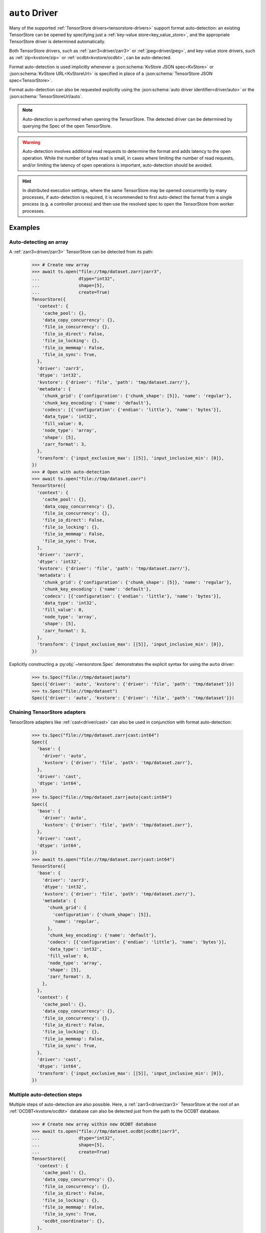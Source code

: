 .. _driver/auto:

``auto`` Driver
===============

Many of the supported :ref:`TensorStore drivers<tensorstore-drivers>`
support format auto-detection: an existing TensorStore can be opened
by specifying just a :ref:`key-value store<key_value_store>`, and the
appropriate TensorStore driver is determined automatically.

Both TensorStore drivers, such as :ref:`zarr3<driver/zarr3>` or
:ref:`jpeg<driver/jpeg>`, and key-value store drivers, such as
:ref:`zip<kvstore/zip>` or :ref:`ocdbt<kvstore/ocdbt>`,
can be auto-detected.

Format auto-detection is used implicitly whenever a
:json:schema:`KvStore JSON spec<KvStore>` or :json:schema:`KvStore
URL<KvStoreUrl>` is specified in place of a :json:schema:`TensorStore
JSON spec<TensorStore>`.

Format auto-detection can also be requested explicitly using the
:json:schema:`auto driver identifier<driver/auto>` or the
:json:schema:`TensorStoreUrl/auto`.

.. note::

   Auto-detection is performed when opening the TensorStore.  The
   detected driver can be determined by querying the Spec of the open
   TensorStore.

.. warning::

   Auto-detection involves additional read requests to determine the
   format and adds latency to the open operation.  While the number of
   bytes read is small, in cases where limiting the number of read
   requests, and/or limiting the latency of open operations is
   important, auto-detection should be avoided.

.. hint::

   In distributed execution settings, where the same TensorStore may
   be opened concurrently by many processes, if auto-detection is
   required, it is recommended to first auto-detect the format from a
   single process (e.g. a controller process) and then use the
   resolved spec to open the TensorStore from worker processes.

.. json:schema:: driver/auto

.. json:schema:: TensorStoreUrl/auto

Examples
--------

Auto-detecting an array
^^^^^^^^^^^^^^^^^^^^^^^

A :ref:`zarr3<driver/zarr3>` TensorStore can be detected from its path:

  >>> # Create new array
  >>> await ts.open("file://tmp/dataset.zarr|zarr3",
  ...               dtype="int32",
  ...               shape=[5],
  ...               create=True)
  TensorStore({
    'context': {
      'cache_pool': {},
      'data_copy_concurrency': {},
      'file_io_concurrency': {},
      'file_io_direct': False,
      'file_io_locking': {},
      'file_io_memmap': False,
      'file_io_sync': True,
    },
    'driver': 'zarr3',
    'dtype': 'int32',
    'kvstore': {'driver': 'file', 'path': 'tmp/dataset.zarr/'},
    'metadata': {
      'chunk_grid': {'configuration': {'chunk_shape': [5]}, 'name': 'regular'},
      'chunk_key_encoding': {'name': 'default'},
      'codecs': [{'configuration': {'endian': 'little'}, 'name': 'bytes'}],
      'data_type': 'int32',
      'fill_value': 0,
      'node_type': 'array',
      'shape': [5],
      'zarr_format': 3,
    },
    'transform': {'input_exclusive_max': [[5]], 'input_inclusive_min': [0]},
  })
  >>> # Open with auto-detection
  >>> await ts.open("file://tmp/dataset.zarr")
  TensorStore({
    'context': {
      'cache_pool': {},
      'data_copy_concurrency': {},
      'file_io_concurrency': {},
      'file_io_direct': False,
      'file_io_locking': {},
      'file_io_memmap': False,
      'file_io_sync': True,
    },
    'driver': 'zarr3',
    'dtype': 'int32',
    'kvstore': {'driver': 'file', 'path': 'tmp/dataset.zarr/'},
    'metadata': {
      'chunk_grid': {'configuration': {'chunk_shape': [5]}, 'name': 'regular'},
      'chunk_key_encoding': {'name': 'default'},
      'codecs': [{'configuration': {'endian': 'little'}, 'name': 'bytes'}],
      'data_type': 'int32',
      'fill_value': 0,
      'node_type': 'array',
      'shape': [5],
      'zarr_format': 3,
    },
    'transform': {'input_exclusive_max': [[5]], 'input_inclusive_min': [0]},
  })

Explicitly constructing a :py:obj:`~tensorstore.Spec` demonstrates the
explicit syntax for using the ``auto`` driver:

  >>> ts.Spec("file://tmp/dataset|auto")
  Spec({'driver': 'auto', 'kvstore': {'driver': 'file', 'path': 'tmp/dataset'}})
  >>> ts.Spec("file://tmp/dataset")
  Spec({'driver': 'auto', 'kvstore': {'driver': 'file', 'path': 'tmp/dataset'}})

Chaining TensorStore adapters
^^^^^^^^^^^^^^^^^^^^^^^^^^^^^

TensorStore adapters like :ref:`cast<driver/cast>` can also be
used in conjunction with format auto-detection:

  >>> ts.Spec("file://tmp/dataset.zarr|cast:int64")
  Spec({
    'base': {
      'driver': 'auto',
      'kvstore': {'driver': 'file', 'path': 'tmp/dataset.zarr'},
    },
    'driver': 'cast',
    'dtype': 'int64',
  })
  >>> ts.Spec("file://tmp/dataset.zarr|auto|cast:int64")
  Spec({
    'base': {
      'driver': 'auto',
      'kvstore': {'driver': 'file', 'path': 'tmp/dataset.zarr'},
    },
    'driver': 'cast',
    'dtype': 'int64',
  })
  >>> await ts.open("file://tmp/dataset.zarr|cast:int64")
  TensorStore({
    'base': {
      'driver': 'zarr3',
      'dtype': 'int32',
      'kvstore': {'driver': 'file', 'path': 'tmp/dataset.zarr/'},
      'metadata': {
        'chunk_grid': {
          'configuration': {'chunk_shape': [5]},
          'name': 'regular',
        },
        'chunk_key_encoding': {'name': 'default'},
        'codecs': [{'configuration': {'endian': 'little'}, 'name': 'bytes'}],
        'data_type': 'int32',
        'fill_value': 0,
        'node_type': 'array',
        'shape': [5],
        'zarr_format': 3,
      },
    },
    'context': {
      'cache_pool': {},
      'data_copy_concurrency': {},
      'file_io_concurrency': {},
      'file_io_direct': False,
      'file_io_locking': {},
      'file_io_memmap': False,
      'file_io_sync': True,
    },
    'driver': 'cast',
    'dtype': 'int64',
    'transform': {'input_exclusive_max': [[5]], 'input_inclusive_min': [0]},
  })

Multiple auto-detection steps
^^^^^^^^^^^^^^^^^^^^^^^^^^^^^

Multiple steps of auto-detection are also possible.  Here, a
:ref:`zarr3<driver/zarr3>` TensorStore at the root of an
:ref:`OCDBT<kvstore/ocdbt>` database can also be detected just
from the path to the OCDBT database.

  >>> # Create new array within new OCDBT database
  >>> await ts.open("file://tmp/dataset.ocdbt|ocdbt|zarr3",
  ...               dtype="int32",
  ...               shape=[5],
  ...               create=True)
  TensorStore({
    'context': {
      'cache_pool': {},
      'data_copy_concurrency': {},
      'file_io_concurrency': {},
      'file_io_direct': False,
      'file_io_locking': {},
      'file_io_memmap': False,
      'file_io_sync': True,
      'ocdbt_coordinator': {},
    },
    'driver': 'zarr3',
    'dtype': 'int32',
    'kvstore': {
      'base': {'driver': 'file', 'path': 'tmp/dataset.ocdbt/'},
      'config': {
        'compression': {'id': 'zstd'},
        'max_decoded_node_bytes': 8388608,
        'max_inline_value_bytes': 100,
        'uuid': '...',
        'version_tree_arity_log2': 4,
      },
      'driver': 'ocdbt',
    },
    'metadata': {
      'chunk_grid': {'configuration': {'chunk_shape': [5]}, 'name': 'regular'},
      'chunk_key_encoding': {'name': 'default'},
      'codecs': [{'configuration': {'endian': 'little'}, 'name': 'bytes'}],
      'data_type': 'int32',
      'fill_value': 0,
      'node_type': 'array',
      'shape': [5],
      'zarr_format': 3,
    },
    'transform': {'input_exclusive_max': [[5]], 'input_inclusive_min': [0]},
  })
  >>> # Open with auto-detection
  >>> await ts.open("file://tmp/dataset.ocdbt")
  TensorStore({
    'context': {
      'cache_pool': {},
      'data_copy_concurrency': {},
      'file_io_concurrency': {},
      'file_io_direct': False,
      'file_io_locking': {},
      'file_io_memmap': False,
      'file_io_sync': True,
      'ocdbt_coordinator': {},
    },
    'driver': 'zarr3',
    'dtype': 'int32',
    'kvstore': {
      'base': {'driver': 'file', 'path': 'tmp/dataset.ocdbt/'},
      'config': {
        'compression': {'id': 'zstd'},
        'max_decoded_node_bytes': 8388608,
        'max_inline_value_bytes': 100,
        'uuid': '...',
        'version_tree_arity_log2': 4,
      },
      'driver': 'ocdbt',
    },
    'metadata': {
      'chunk_grid': {'configuration': {'chunk_shape': [5]}, 'name': 'regular'},
      'chunk_key_encoding': {'name': 'default'},
      'codecs': [{'configuration': {'endian': 'little'}, 'name': 'bytes'}],
      'data_type': 'int32',
      'fill_value': 0,
      'node_type': 'array',
      'shape': [5],
      'zarr_format': 3,
    },
    'transform': {'input_exclusive_max': [[5]], 'input_inclusive_min': [0]},
  })

Note that auto-detection fails if the zarr array is *not* at the root
of the OCDBT database:

  >>> # Create new array within new OCDBT database
  >>> await ts.open(
  ...     "file://tmp/dataset2.ocdbt|ocdbt:path/within/database|zarr3",
  ...     dtype="int32",
  ...     shape=[5],
  ...     create=True)
  TensorStore({
    'context': {
      'cache_pool': {},
      'data_copy_concurrency': {},
      'file_io_concurrency': {},
      'file_io_direct': False,
      'file_io_locking': {},
      'file_io_memmap': False,
      'file_io_sync': True,
      'ocdbt_coordinator': {},
    },
    'driver': 'zarr3',
    'dtype': 'int32',
    'kvstore': {
      'base': {'driver': 'file', 'path': 'tmp/dataset2.ocdbt/'},
      'config': {
        'compression': {'id': 'zstd'},
        'max_decoded_node_bytes': 8388608,
        'max_inline_value_bytes': 100,
        'uuid': '...',
        'version_tree_arity_log2': 4,
      },
      'driver': 'ocdbt',
      'path': 'path/within/database/',
    },
    'metadata': {
      'chunk_grid': {'configuration': {'chunk_shape': [5]}, 'name': 'regular'},
      'chunk_key_encoding': {'name': 'default'},
      'codecs': [{'configuration': {'endian': 'little'}, 'name': 'bytes'}],
      'data_type': 'int32',
      'fill_value': 0,
      'node_type': 'array',
      'shape': [5],
      'zarr_format': 3,
    },
    'transform': {'input_exclusive_max': [[5]], 'input_inclusive_min': [0]},
  })
  >>> # Open with auto-detection
  >>> await ts.open("file://tmp/dataset2.ocdbt")
  Traceback (most recent call last):
      ...
  ValueError: FAILED_PRECONDITION: Error opening "auto" driver: Failed to detect format for "" in OCDBT database at local file "tmp/dataset2.ocdbt/"...

.. _multi-step-auto-detection-algorithm:

Multi-step auto-detection algorithm
-----------------------------------

Given a base key-value store, auto-detection of the final TensorStore
driver proceeds as follows:

1. A :ref:`single auto-detection step<single-auto-detection-step>` is
   applied to the current base key-value store, which results in a
   list of candidate formats.

2. There are no candidate formats, or more than one candidate format,
   auto-detection fails with an error.

3. Two kinds of drivers can be detected:

   a. If the detected format is a TensorStore driver, it is applied to
      the current base key-value store, opened, and auto-detection is
      complete.

   b. If the detected format is a key-value store adapter driver, it
      is applied to the current base key-value store, and opened.  The
      adapted key-value store becomes the new base key-value store and
      detection continues at step 1.

.. _single-auto-detection-step:

Single-step auto-detection algorithm
------------------------------------

1. If the base key-value store potentially specifies a single file
   (i.e. it has a non-empty path not ending ``/``), *single
   file-format detection* is attempted.

   a. Each single-file format that supports auto-detection specifies
      the number of bytes at the beginning and end of the file that
      are required for auto-detection.

   b. The prefix and suffix of the file is requested, using the
      maximum prefix/suffix length required by any format for
      auto-detection.

   c. If the file is not found, directory format detection continues
      at step 2.

   d. If the file is found, the single-file formats that match the
      prefix and suffix read from the file are returned as candidates.

2. If the base key-value store refers to a directory, *directory
   format detection* is attempted.

   a. Each directory format that supports auto-detection specifies one
      or more relative paths that should be checked to determine if
      they are present.

   b. The complete set of relative paths required by any directory
      format is checked.

   c. The directory formats that match (based on the set of relative
      paths that are present) are returned as candidates.
